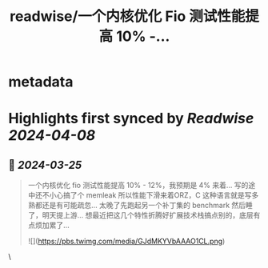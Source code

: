 :PROPERTIES:
:title: readwise/一个内核优化 Fio 测试性能提高 10% -...
:END:


* metadata
:PROPERTIES:
:author: [[silosrc on Twitter]]
:full-title: "一个内核优化 Fio 测试性能提高 10% -..."
:category: [[tweets]]
:url: https://twitter.com/silosrc/status/1771968884666683491
:image-url: https://pbs.twimg.com/profile_images/1728125838284189698/IGci3p0y.jpg
:END:

* Highlights first synced by [[Readwise]] [[2024-04-08]]
** 📌 [[2024-03-25]]
#+BEGIN_QUOTE
一个内核优化 fio 测试性能提高 10% - 12%，我预期是 4% 来着... 写的途中还不小心搞了个 memleak 所以性能下滑来着ORZ，C 这种语言就是写多熟都还是有可能疏忽... 太晚了先跑起另一个补丁集的 benchmark 然后睡了，明天提上游... 想最近把这几个特性折腾好扩展技术栈搞点别的，底层有点烦加累了... 

![](https://pbs.twimg.com/media/GJdMKYVbAAAO1CL.png) 
#+END_QUOTE\